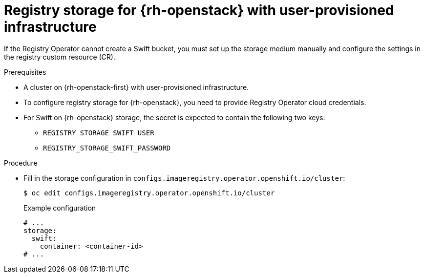 // Module included in the following assemblies:
//
// * registry/configuring_registry_storage-openstack-user-infrastructure.adoc

[id="registry-configuring-storage-openstack-user-infra_{context}"]
= Registry storage for {rh-openstack} with user-provisioned infrastructure

If the Registry Operator cannot create a Swift bucket, you must set up the storage medium manually and configure the settings in the registry custom resource (CR).

.Prerequisites

* A cluster on {rh-openstack-first} with user-provisioned infrastructure.
* To configure registry storage for {rh-openstack}, you need to provide Registry Operator
cloud credentials.
* For Swift on {rh-openstack} storage, the secret is expected to contain the following two keys:

** `REGISTRY_STORAGE_SWIFT_USER`
** `REGISTRY_STORAGE_SWIFT_PASSWORD`

.Procedure

* Fill in the storage configuration in `configs.imageregistry.operator.openshift.io/cluster`:
+
[source,terminal]
----
$ oc edit configs.imageregistry.operator.openshift.io/cluster
----
+
.Example configuration
[source,yaml]
----
# ...
storage: 
  swift:
    container: <container-id>
# ...
----